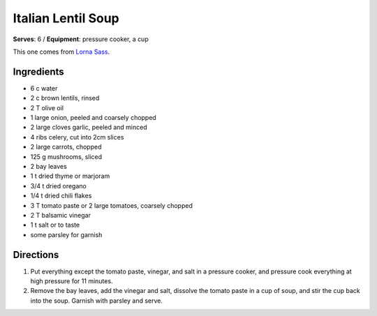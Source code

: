Italian Lentil Soup
====================
**Serves**: 6 /
**Equipment**: pressure cooker, a cup

This one comes from `Lorna Sass <http://lornasass.com/>`_. 

Ingredients
------------
- 6   c       water 
- 2   c   brown lentils, rinsed
- 2   T   olive oil
- 1       large onion, peeled and coarsely chopped
- 2       large cloves garlic, peeled and minced
- 4       ribs celery, cut into 2cm slices
- 2       large carrots, chopped
- 125 g   mushrooms, sliced
- 2       bay leaves
- 1   t   dried thyme or marjoram
- 3/4 t   dried oregano
- 1/4 t   dried chili flakes
- 3   T   tomato paste or 2 large tomatoes, coarsely chopped
- 2   T   balsamic vinegar
- 1   t   salt or to taste
- some        parsley for garnish


Directions
-----------
#. Put everything except the tomato paste, vinegar, and salt in a pressure cooker, and pressure cook everything at high pressure for 11 minutes.
#. Remove the bay leaves, add the vinegar and salt, dissolve the tomato paste in a cup of soup, and stir the cup back into the soup. Garnish with parsley and serve.